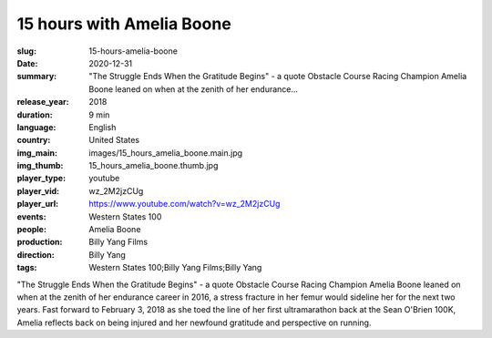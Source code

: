 15 hours with Amelia Boone
##########################

:slug: 15-hours-amelia-boone
:date: 2020-12-31
:summary: "The Struggle Ends When the Gratitude Begins" - a quote Obstacle Course Racing Champion Amelia Boone leaned on when at the zenith of her endurance...
:release_year: 2018
:duration: 9 min
:language: English
:country: United States
:img_main: images/15_hours_amelia_boone.main.jpg
:img_thumb: 15_hours_amelia_boone.thumb.jpg
:player_type: youtube
:player_vid: wz_2M2jzCUg
:player_url: https://www.youtube.com/watch?v=wz_2M2jzCUg
:events: Western States 100
:people: Amelia Boone
:production: Billy Yang Films
:direction: Billy Yang
:tags: Western States 100;Billy Yang Films;Billy Yang

"The Struggle Ends When the Gratitude Begins" - a quote Obstacle Course Racing Champion Amelia Boone leaned on when at the zenith of her endurance career in 2016, a stress fracture in her femur would sideline her for the next two years. Fast forward to February 3, 2018 as she toed the line of her first ultramarathon back at the Sean O'Brien 100K, Amelia reflects back on being injured and her newfound gratitude and perspective on running.
